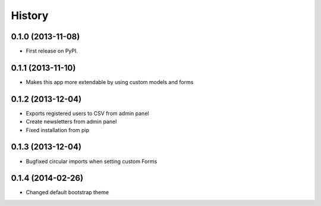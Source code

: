 .. :changelog:

History
-------

0.1.0 (2013-11-08)
++++++++++++++++++

* First release on PyPI.

0.1.1 (2013-11-10)
++++++++++++++++++

* Makes this app more extendable by using custom models and forms

0.1.2 (2013-12-04)
++++++++++++++++++

* Exports registered users to CSV from admin panel
* Create newsletters from admin panel
* Fixed installation from pip

0.1.3 (2013-12-04)
++++++++++++++++++

* Bugfixed circular imports when setting custom Forms

0.1.4 (2014-02-26)
++++++++++++++++++

* Changed default bootstrap theme
